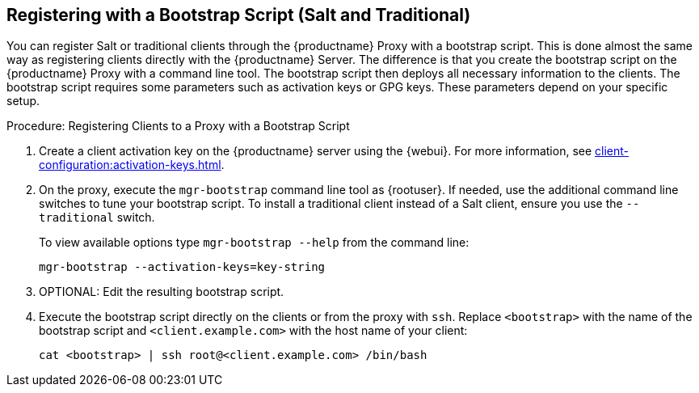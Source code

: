 [[script-client-proxy]]
== Registering with a Bootstrap Script (Salt and Traditional)


You can register Salt or traditional clients through the {productname} Proxy with a bootstrap script.
This is done almost the same way as registering clients directly with the {productname} Server.
The difference is that you create the bootstrap script on the {productname} Proxy with a command line tool.
The bootstrap script then deploys all necessary information to the clients.
The bootstrap script requires some parameters such as activation keys or GPG keys.
These parameters depend on your specific setup.



.Procedure: Registering Clients to a Proxy with a Bootstrap Script

. Create a client activation key on the {productname} server using the {webui}.
    For more information, see xref:client-configuration:activation-keys.adoc[].
. On the proxy, execute the [command]``mgr-bootstrap`` command line tool as {rootuser}.
    If needed, use the additional command line switches to tune your bootstrap script.
    To install a traditional client instead of a Salt client, ensure you use the [command]``--traditional`` switch.
+
To view available options type [command]``mgr-bootstrap --help`` from the command line:
+
----
mgr-bootstrap --activation-keys=key-string
----
+
. OPTIONAL: Edit the resulting bootstrap script.
. Execute the bootstrap script directly on the clients or from the proxy with [command]``ssh``.
  Replace [systemitem]``<bootstrap>`` with the name of the bootstrap script and [systemitem]`` <client.example.com>`` with the host name of your client:
+
----
cat <bootstrap> | ssh root@<client.example.com> /bin/bash
----

// For more info, see client-configuration/pages/registration-bootstrap.adoc
